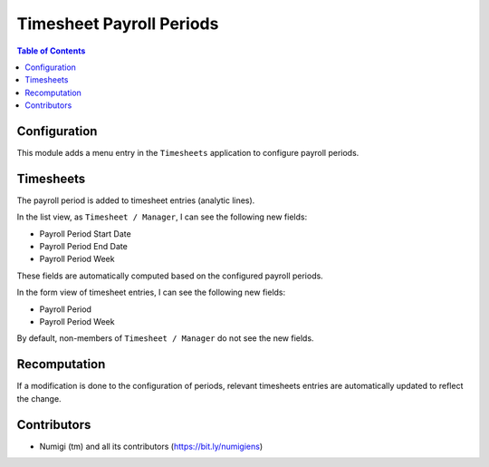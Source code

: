 Timesheet Payroll Periods
=========================

.. contents:: Table of Contents

Configuration
-------------
This module adds a menu entry in the ``Timesheets`` application to configure payroll periods.

.. image:: static/description/payroll_period_menu.png

Timesheets
----------
The payroll period is added to timesheet entries (analytic lines).

In the list view, as ``Timesheet / Manager``, I can see the following new fields:

* Payroll Period Start Date
* Payroll Period End Date
* Payroll Period Week

.. image:: static/description/timesheet_list.png

These fields are automatically computed based on the configured payroll periods.

In the form view of timesheet entries, I can see the following new fields:

* Payroll Period
* Payroll Period Week

.. image:: static/description/timesheet_form.png

By default, non-members of ``Timesheet / Manager`` do not see the new fields.

Recomputation
-------------
If a modification is done to the configuration of periods,
relevant timesheets entries are automatically updated to reflect the change.

Contributors
------------
* Numigi (tm) and all its contributors (https://bit.ly/numigiens)
